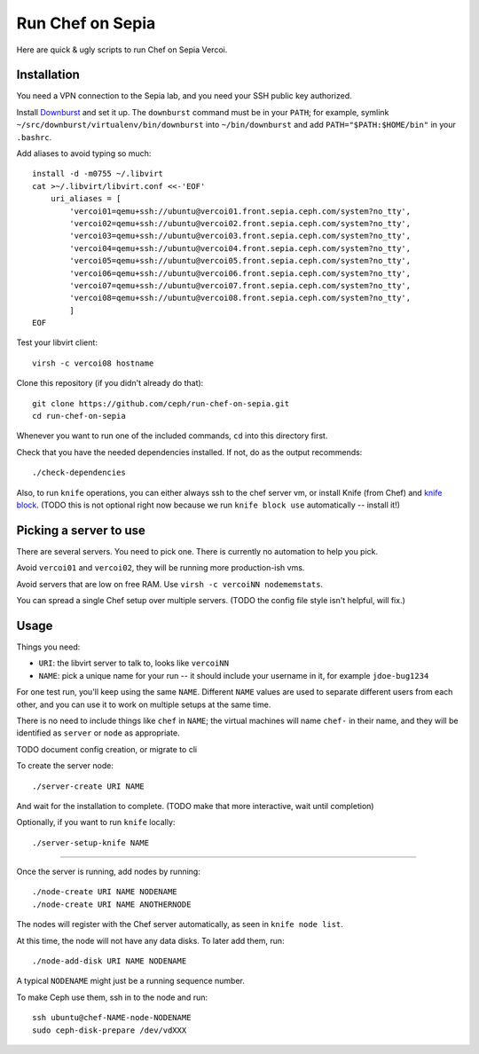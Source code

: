 ===================
 Run Chef on Sepia
===================

Here are quick & ugly scripts to run Chef on Sepia Vercoi.


Installation
============

You need a VPN connection to the Sepia lab, and you need your SSH
public key authorized.

Install Downburst_ and set it up. The ``downburst`` command must be in
your ``PATH``; for example, symlink
``~/src/downburst/virtualenv/bin/downburst`` into ``~/bin/downburst``
and add ``PATH="$PATH:$HOME/bin"`` in your ``.bashrc``.

.. _Downburst: https://github.com/ceph/downburst

Add aliases to avoid typing so much::

    install -d -m0755 ~/.libvirt
    cat >~/.libvirt/libvirt.conf <<-'EOF'
	uri_aliases = [
	    'vercoi01=qemu+ssh://ubuntu@vercoi01.front.sepia.ceph.com/system?no_tty',
	    'vercoi02=qemu+ssh://ubuntu@vercoi02.front.sepia.ceph.com/system?no_tty',
	    'vercoi03=qemu+ssh://ubuntu@vercoi03.front.sepia.ceph.com/system?no_tty',
	    'vercoi04=qemu+ssh://ubuntu@vercoi04.front.sepia.ceph.com/system?no_tty',
	    'vercoi05=qemu+ssh://ubuntu@vercoi05.front.sepia.ceph.com/system?no_tty',
	    'vercoi06=qemu+ssh://ubuntu@vercoi06.front.sepia.ceph.com/system?no_tty',
	    'vercoi07=qemu+ssh://ubuntu@vercoi07.front.sepia.ceph.com/system?no_tty',
	    'vercoi08=qemu+ssh://ubuntu@vercoi08.front.sepia.ceph.com/system?no_tty',
	    ]
    EOF

Test your libvirt client::

    virsh -c vercoi08 hostname

Clone this repository (if you didn't already do that)::

    git clone https://github.com/ceph/run-chef-on-sepia.git
    cd run-chef-on-sepia

Whenever you want to run one of the included commands, ``cd`` into
this directory first.

Check that you have the needed dependencies installed. If not, do as
the output recommends::

   ./check-dependencies

Also, to run ``knife`` operations, you can either always ssh to the
chef server vm, or install Knife (from Chef) and `knife block`_.
(TODO this is not optional right now because we run
``knife block use`` automatically -- install it!)

.. _`knife block`: https://github.com/greenandsecure/knife-block/



Picking a server to use
=======================

There are several servers. You need to pick one. There is currently no
automation to help you pick.

Avoid ``vercoi01`` and ``vercoi02``, they will be running more
production-ish vms.

Avoid servers that are low on free RAM. Use ``virsh -c vercoiNN
nodememstats``.

You can spread a single Chef setup over multiple servers.
(TODO the config file style isn't helpful, will fix.)


Usage
=====

Things you need:

- ``URI``: the libvirt server to talk to, looks like ``vercoiNN``
- ``NAME``: pick a unique name for your run -- it should include your
  username in it, for example ``jdoe-bug1234``

For one test run, you'll keep using the same ``NAME``. Different
``NAME`` values are used to separate different users from each other,
and you can use it to work on multiple setups at the same time.

There is no need to include things like ``chef`` in ``NAME``; the
virtual machines will name ``chef-`` in their name, and they will be
identified as ``server`` or ``node`` as appropriate.


TODO document config creation, or migrate to cli

To create the server node::

    ./server-create URI NAME

And wait for the installation to complete.
(TODO make that more interactive, wait until completion)

Optionally, if you want to run ``knife`` locally::

    ./server-setup-knife NAME

-----

Once the server is running, add nodes by running::

    ./node-create URI NAME NODENAME
    ./node-create URI NAME ANOTHERNODE

The nodes will register with the Chef server automatically, as seen in
``knife node list``.

At this time, the node will not have any data disks. To later add
them, run::

    ./node-add-disk URI NAME NODENAME

A typical ``NODENAME`` might just be a running sequence number.

To make Ceph use them, ssh in to the node and run::

    ssh ubuntu@chef-NAME-node-NODENAME
    sudo ceph-disk-prepare /dev/vdXXX
